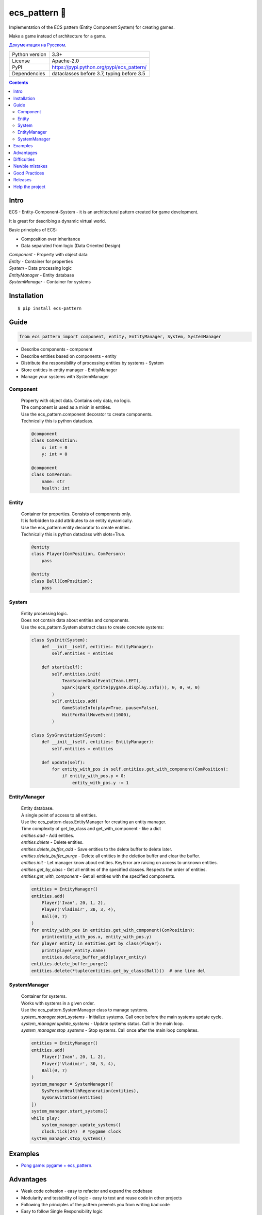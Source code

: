 .. http://docutils.sourceforge.net/docs/user/rst/quickref.html

========================================================================================================================
ecs_pattern 🚀
========================================================================================================================

Implementation of the ECS pattern (Entity Component System) for creating games.

Make a game instead of architecture for a game.

`Документация на Русском <https://github.com/ikvk/ecs_pattern/blob/master/_docs/README_RUS.rst>`_.

.. image:: https://img.shields.io/pypi/dm/ecs_pattern.svg?style=social

===============  ==========================================
Python version   3.3+
License          Apache-2.0
PyPI             https://pypi.python.org/pypi/ecs_pattern/
Dependencies     dataclasses before 3.7, typing before 3.5
===============  ==========================================

.. contents::

Intro
========================================================================================================================
| ECS - Entity-Component-System - it is an architectural pattern created for game development.

It is great for describing a dynamic virtual world.

Basic principles of ECS:

* Composition over inheritance
* Data separated from logic (Data Oriented Design)

| *Component* - Property with object data
| *Entity* - Container for properties
| *System* - Data processing logic
| *EntityManager* - Entity database
| *SystemManager* - Container for systems

Installation
========================================================================================================================
::

    $ pip install ecs-pattern

Guide
========================================================================================================================

.. code-block:: python

    from ecs_pattern import component, entity, EntityManager, System, SystemManager

* Describe components - component
* Describe entities based on components - entity
* Distribute the responsibility of processing entities by systems - System
* Store entities in entity manager - EntityManager
* Manage your systems with SystemManager

Component
------------------------------------------------------------------------------------------------------------------------
    | Property with object data. Contains only data, no logic.

    | The component is used as a mixin in entities.

    | Use the ecs_pattern.component decorator to create components.

    | Technically this is python dataclass.

    .. code-block:: python

        @component
        class ComPosition:
            x: int = 0
            y: int = 0

        @component
        class ComPerson:
            name: str
            health: int

Entity
------------------------------------------------------------------------------------------------------------------------
    | Container for properties. Consists of components only.

    | It is forbidden to add attributes to an entity dynamically.

    | Use the ecs_pattern.entity decorator to create entities.

    | Technically this is python dataclass with slots=True.

    .. code-block:: python

        @entity
        class Player(ComPosition, ComPerson):
            pass

        @entity
        class Ball(ComPosition):
            pass

System
------------------------------------------------------------------------------------------------------------------------
    | Entity processing logic.

    | Does not contain data about entities and components.

    | Use the ecs_pattern.System abstract class to create concrete systems:

    .. code-block:: python

        class SysInit(System):
            def __init__(self, entities: EntityManager):
                self.entities = entities

            def start(self):
                self.entities.init(
                    TeamScoredGoalEvent(Team.LEFT),
                    Spark(spark_sprite(pygame.display.Info()), 0, 0, 0, 0)
                )
                self.entities.add(
                    GameStateInfo(play=True, pause=False),
                    WaitForBallMoveEvent(1000),
                )

        class SysGravitation(System):
            def __init__(self, entities: EntityManager):
                self.entities = entities

            def update(self):
                for entity_with_pos in self.entities.get_with_component(ComPosition):
                    if entity_with_pos.y > 0:
                        entity_with_pos.y -= 1

EntityManager
------------------------------------------------------------------------------------------------------------------------
    | Entity database.

    | A single point of access to all entities.

    | Use the ecs_pattern class.EntityManager for creating an entity manager.

    | Time complexity of get_by_class and get_with_component - like a dict

    | *entities.add* - Add entities.

    | *entities.delete* - Delete entities.

    | *entities.delete_buffer_add* - Save entities to the delete buffer to delete later.

    | *entities.delete_buffer_purge* - Delete all entities in the deletion buffer and clear the buffer.

    | *entities.init* - Let manager know about entities. KeyError are raising on access to unknown entities.

    | *entities.get_by_class* - Get all entities of the specified classes. Respects the order of entities.

    | *entities.get_with_component* - Get all entities with the specified components.

    .. code-block:: python

        entities = EntityManager()
        entities.add(
            Player('Ivan', 20, 1, 2),
            Player('Vladimir', 30, 3, 4),
            Ball(0, 7)
        )
        for entity_with_pos in entities.get_with_component(ComPosition):
            print(entity_with_pos.x, entity_with_pos.y)
        for player_entity in entities.get_by_class(Player):
            print(player_entity.name)
            entities.delete_buffer_add(player_entity)
        entities.delete_buffer_purge()
        entities.delete(*tuple(entities.get_by_class(Ball)))  # one line del

SystemManager
------------------------------------------------------------------------------------------------------------------------
    | Container for systems.

    | Works with systems in a given order.

    | Use the ecs_pattern.SystemManager class to manage systems.

    | *system_manager.start_systems* - Initialize systems. Call once before the main systems update cycle.

    | *system_manager.update_systems* - Update systems status. Call in the main loop.

    | *system_manager.stop_systems* - Stop systems. Call once after the main loop completes.

    .. code-block:: python

        entities = EntityManager()
        entities.add(
            Player('Ivan', 20, 1, 2),
            Player('Vladimir', 30, 3, 4),
            Ball(0, 7)
        )
        system_manager = SystemManager([
            SysPersonHealthRegeneration(entities),
            SysGravitation(entities)
        ])
        system_manager.start_systems()
        while play:
            system_manager.update_systems()
            clock.tick(24)  # *pygame clock
        system_manager.stop_systems()

Examples
========================================================================================================================
* `Pong game: pygame + ecs_pattern <https://github.com/ikvk/ecs_pattern/tree/master/examples/pong>`_.

Advantages
========================================================================================================================
* Weak code cohesion - easy to refactor and expand the codebase
* Modularity and testability of logic - easy to test and reuse code in other projects
* Following the principles of the pattern prevents you from writing bad code
* Easy to follow Single Responsibility logic
* Easy to combine entity properties
* Easy to analyze performance
* Easy to parallelize processing
* Easy to work with clean data

Difficulties
========================================================================================================================
It can take a lot of practice to learn how to cook ECS properly:

* Data is available from anywhere - hard to find errors
* Systems work strictly one after another
* Recursive logic is not directly supported

Newbie mistakes
========================================================================================================================
* Inheritance of components, entities, systems
* Ignoring the principles of ECS, such as storing data in the system
* Raising ECS to the absolute, no one cancels the OOP
* Adaptation of the existing project code under ECS "as is"
* Use of recursive or reactive logic in systems
* Using EntityManager.delete in get_by_class, get_with_component loops

Good Practices
========================================================================================================================
* Use "Singleton" components with data and flags
* Minimize component change locations
* Do not create methods in components and entities
* Use packages to separate scenes

Project tree example:
::

    /common_tools
        __init__.py
        resources.py
        i18n.py
        gui.py
        consts.py
        components.py
        math.py
    /menu_scene
        __init__.py
        entities.py
        main_loop.py
        surfaces.py
        systems.py
    /game_scene
        __init__.py
        entities.py
        main_loop.py
        surfaces.py
        systems.py
    main.py

Releases
========================================================================================================================

History of important changes: `release_notes.rst <https://github.com/ikvk/ecs_pattern/blob/master/_docs/release_notes.rst>`_

Help the project
========================================================================================================================
* Found a bug or have a suggestion - issue / merge request 🎯
* There is nothing to help this project with - help another open project that you are using ✋
* Nowhere to put the money - spend it on family, friends, loved ones or people around you 💰
* Star the project ⭐

